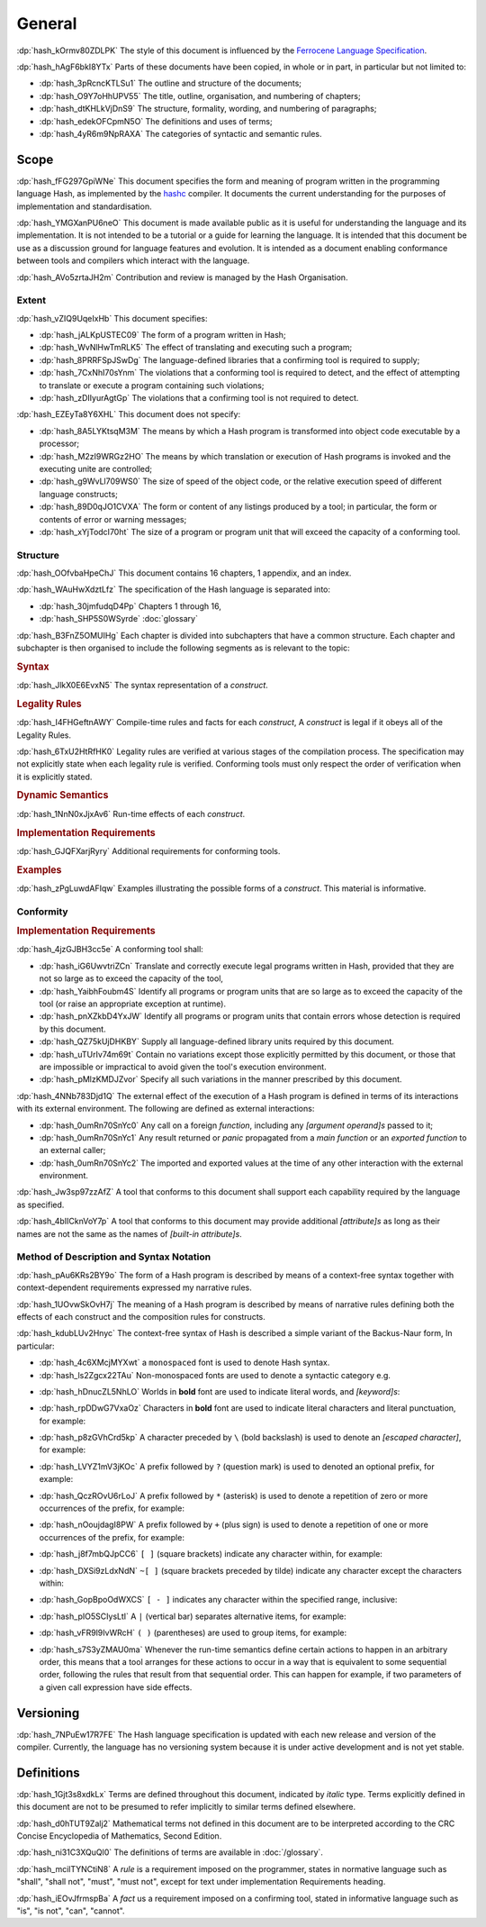 .. default-domain:: spec

.. informational-page::

.. _hash_ftMIIovhjfOS:

General
=======

:dp:`hash_kOrmv80ZDLPK`
The style of this document is influenced by the `Ferrocene Language Specification <https://spec.ferrocene.dev/>`_.

:dp:`hash_hAgF6bkI8YTx`
Parts of these documents have been copied, in whole or in part, in particular but not limited 
to:

* :dp:`hash_3pRcncKTLSu1` The outline and structure of the documents;

* :dp:`hash_O9Y7oHhUPV55` The title, outline, organisation, and numbering of 
  chapters;

* :dp:`hash_dtKHLkVjDnS9` The structure, formality, wording, and numbering of 
  paragraphs;

* :dp:`hash_edekOFCpmN5O` The definitions and uses of terms;

* :dp:`hash_4yR6m9NpRAXA` The categories of syntactic and semantic rules.

.. _hash_kFWfRKHn1ppa:

Scope
-----

:dp:`hash_fFG297GpiWNe`
This document specifies the form and meaning of program written in the programming language 
Hash, as implemented by the `hashc <https://github.com/hash-org/hashc>`_ compiler. It documents 
the current understanding for the purposes of implementation and standardisation.

:dp:`hash_YMGXanPU6neO`
This document is made available public as it is useful for understanding the language and
its implementation. It is not intended to be a tutorial or a guide for learning the language.
It is intended that this document be use as a discussion ground for language features and
evolution. It is intended as a document enabling conformance between tools and compilers 
which interact with the language.

:dp:`hash_AVo5zrtaJH2m`
Contribution and review is managed by the Hash Organisation.


.. _hash_pZOw7qE8wyqU:

Extent
~~~~~~

:dp:`hash_vZIQ9UqeIxHb`
This document specifies:

* :dp:`hash_jALKpUSTEC09` The form of a program written in Hash;

* :dp:`hash_WvNlHwTmRLK5` The effect of translating and executing such a program;

* :dp:`hash_8PRRFSpJSwDg` The language-defined libraries that a confirming tool is required to supply;

* :dp:`hash_7CxNhI70sYnm` The violations that a conforming tool is required to detect, and the effect of attempting to translate or execute a program containing such violations;

* :dp:`hash_zDIIyurAgtGp` The violations that a confirming tool is not required to detect.

:dp:`hash_EZEyTa8Y6XHL`
This document does not specify:

* :dp:`hash_8A5LYKtsqM3M` The means by which a Hash program is transformed into object code executable by a processor;

* :dp:`hash_M2zI9WRGz2HO` The means by which translation or execution of Hash programs is invoked and the executing unite are controlled;

* :dp:`hash_g9WvLl709WS0` The size of speed of the object code, or the relative execution speed of different language constructs;

* :dp:`hash_89D0qJO1CVXA` The form or content of any listings produced by a tool; in particular, the form or contents of error or warning messages;

* :dp:`hash_xYjTodcI70ht` The size of a program or program unit that will exceed the capacity of a conforming tool.
  
.. _hash_fdveazHsmDky:

Structure
~~~~~~~~~

:dp:`hash_OOfvbaHpeChJ`
This document contains 16 chapters, 1 appendix, and an index.

:dp:`hash_WAuHwXdztLfz`
The specification of the Hash language is separated into:

* :dp:`hash_30jmfudqD4Pp` Chapters 1 through 16,

* :dp:`hash_SHP5S0WSyrde` 
  :doc:`glossary`


:dp:`hash_B3FnZ5OMUIHg`
Each chapter is divided into subchapters that have a common structure. Each chapter and subchapter is then 
organised to include the following segments as is relevant to the topic:

.. rubric:: Syntax

:dp:`hash_JlkX0E6EvxN5`
The syntax representation of a :t:`construct`.

.. rubric:: Legality Rules

:dp:`hash_I4FHGeftnAWY`
Compile-time rules and facts for each :t:`construct`, A :t:`construct` is legal if it obeys 
all of the Legality Rules.

:dp:`hash_6TxU2HtRfHK0`
Legality rules are verified at various stages of the compilation process. The specification 
may not explicitly state when each legality rule is verified. Conforming tools must only 
respect the order of verification when it is explicitly stated.

.. rubric:: Dynamic Semantics

:dp:`hash_1NnN0xJjxAv6`
Run-time effects of each :t:`construct`.

.. rubric:: Implementation Requirements

:dp:`hash_GJQFXarjRyry`
Additional requirements for conforming tools.

.. rubric:: Examples

:dp:`hash_zPgLuwdAFIqw`
Examples illustrating the possible forms of a :t:`construct`. This material is informative.


.. _hash_G7J24ovihGlJ:

Conformity
~~~~~~~~~~

.. rubric:: Implementation Requirements

:dp:`hash_4jzGJBH3cc5e`
A conforming tool shall:

* :dp:`hash_iG6UwvtriZCn` Translate and correctly execute legal programs written in Hash, provided that they are not so large as  to exceed 
  the capacity of the tool,

* :dp:`hash_YaibhFoubm4S` Identify all programs or program units that are so large as to exceed the capacity of 
  the tool (or raise an appropriate exception at runtime).

* :dp:`hash_pnXZkbD4YxJW` Identify all programs or program units that contain errors whose detection is required by this document.

* :dp:`hash_QZ75kUjDHKBY` Supply all language-defined library units required by this document.

* :dp:`hash_uTUrIv74m69t` Contain no variations except those explicitly permitted by this document, or those that 
  are impossible or impractical to avoid given the tool's execution environment.

* :dp:`hash_pMlzKMDJZvor` Specify all such variations in the manner prescribed by this document.

:dp:`hash_4NNb783Djd1Q`
The external effect of the execution of a Hash program is defined in terms of its interactions with its 
external environment. The following are defined as external interactions:

* :dp:`hash_0umRn70SnYc0`  Any call on a foreign :t:`function`, including any :t:`[argument operand]s` passed to it;

* :dp:`hash_0umRn70SnYc1` Any result returned or :t:`panic` propagated from a :t:`main function` or an :t:`exported function`
  to an external caller;

* :dp:`hash_0umRn70SnYc2` The imported and exported values at the time of any other interaction with the external environment.


:dp:`hash_Jw3sp97zzAfZ` 
A tool that conforms to this document shall support each capability required by the language as specified.

:dp:`hash_4bIICknVoY7p`
A tool that conforms to this document may provide additional :t:`[attribute]s` as long as their names are 
not the same as the names of :t:`[built-in attribute]s`.

.. _hash_hyCfh5wZ1PHo:

Method of Description and Syntax Notation
~~~~~~~~~~~~~~~~~~~~~~~~~~~~~~~~~~~~~~~~~

:dp:`hash_pAu6KRs2BY9o`
The form of a Hash program is described by means of a context-free syntax together with 
context-dependent requirements expressed my narrative rules.

:dp:`hash_1UOvwSkOvH7j`
The meaning of a Hash program is described by means of narrative rules defining both the 
effects of each construct and the composition rules for constructs.

:dp:`hash_kdubLUv2Hnyc`
The context-free syntax of Hash is described a simple variant of the Backus-Naur form, In 
particular:

* :dp:`hash_4c6XMcjMYXwt` a ``monospaced`` font is used to denote Hash syntax.

* :dp:`hash_ls2Zgcx22TAu` Non-monospaced fonts are used to denote a syntactic category 
  e.g.

.. syntax::

   IntegerLiteral

* :dp:`hash_hDnucZL5NhLO` Worlds in **bold** font are used to indicate literal words, and 
  :t:`[keyword]s`:

.. syntax::

    $$struct$$
    $$if$$
    $$else$$

* :dp:`hash_rpDDwG7VxaOz` Characters in **bold** font are used to indicate literal characters and literal 
  punctuation, for example:

.. syntax::

    $$1$$
    $$N$$
    $$)$$
    $$->$$
    $$<<=$$

* :dp:`hash_p8zGVhCrd5kp` A character preceded by ``\`` (bold backslash) is used to denote 
  an :t:`[escaped character]`, for example:

.. syntax::
    
    $$\n$$
    $$\t$$
    $$\$$
    $$\"$$ 
    $$\\$$ 

* :dp:`hash_LVYZ1mV3jKOc` A prefix followed by ``?`` (question mark) is used to denoted 
  an optional prefix, for example:

.. syntax::

    IntegerSuffix?


* :dp:`hash_QczROvU6rLoJ` A prefix followed by ``*`` (asterisk) is used to denote a 
  repetition of zero or more occurrences of the prefix, for example:

.. syntax::
    
    TokenTree*


* :dp:`hash_nOoujdagI8PW` A prefix followed by ``+`` (plus sign) is used to denote a 
  repetition of one or more occurrences of the prefix, for example:

.. syntax::

    TokenTree+


* :dp:`hash_j8f7mbQJpCC6` ``[ ]`` (square brackets) indicate any character within, for example:

.. syntax::

     [$$a$$ $$_$$]

* :dp:`hash_DXSi9zLdxNdN` ``~[ ]`` (square brackets preceded by tilde) indicate any character 
  except the  characters within:

.. syntax::

    ~[$$\r$$ $$\n$$ $$:$$]

* :dp:`hash_GopBpoOdWXCS` ``[ - ]`` indicates any character within the specified range, inclusive:

.. syntax::

    [$$a..z$$ $$A..Z$$]

* :dp:`hash_pIO5SCIysLtI` A ``|`` (vertical bar) separates alternative items, for example:

.. syntax::

    Identifier | DecimalLiteral


* :dp:`hash_vFR9l9IvWRcH` ``( )`` (parentheses) are used to group items, for example:

.. syntax::

    ($$,$$ MatchArm)



* :dp:`hash_s7S3yZMAU0ma` Whenever the run-time semantics define certain actions to happen in an arbitrary 
  order, this means that a tool arranges for these actions to occur in a way that is equivalent to some
  sequential order, following the rules that result from that sequential order. This can happen for example,
  if two parameters of a given call expression have side effects.

.. _hash_gtzKeBC1cGwD:

Versioning
----------

:dp:`hash_7NPuEw17R7FE`
The Hash language specification is updated with each new release and version of the 
compiler. Currently, the language has no versioning system because it is under active 
development and is not yet stable.

.. _hash_J5yw7XFVjs0t:

Definitions
-----------

:dp:`hash_1Gjt3s8xdkLx`
Terms are defined throughout this document, indicated by *italic* type. Terms 
explicitly defined in this document are not to be presumed to refer implicitly 
to similar terms defined elsewhere.

:dp:`hash_d0hTUT9Zalj2`
Mathematical terms not defined in this document are to be interpreted according to the 
CRC Concise Encyclopedia of Mathematics, Second Edition.

:dp:`hash_ni31C3XQuQl0`
The definitions of terms are available in :doc:`/glossary`.

:dp:`hash_mcilTYNCtiN8`
A *rule* is a requirement imposed on the programmer, states in normative 
language such as "shall", "shall not", "must", "must not", except for text under 
implementation Requirements heading.

:dp:`hash_iEOvJfrmspBa`
A *fact* us a requirement imposed on a confirming tool, stated in informative language 
such as "is", "is not", "can", "cannot".
